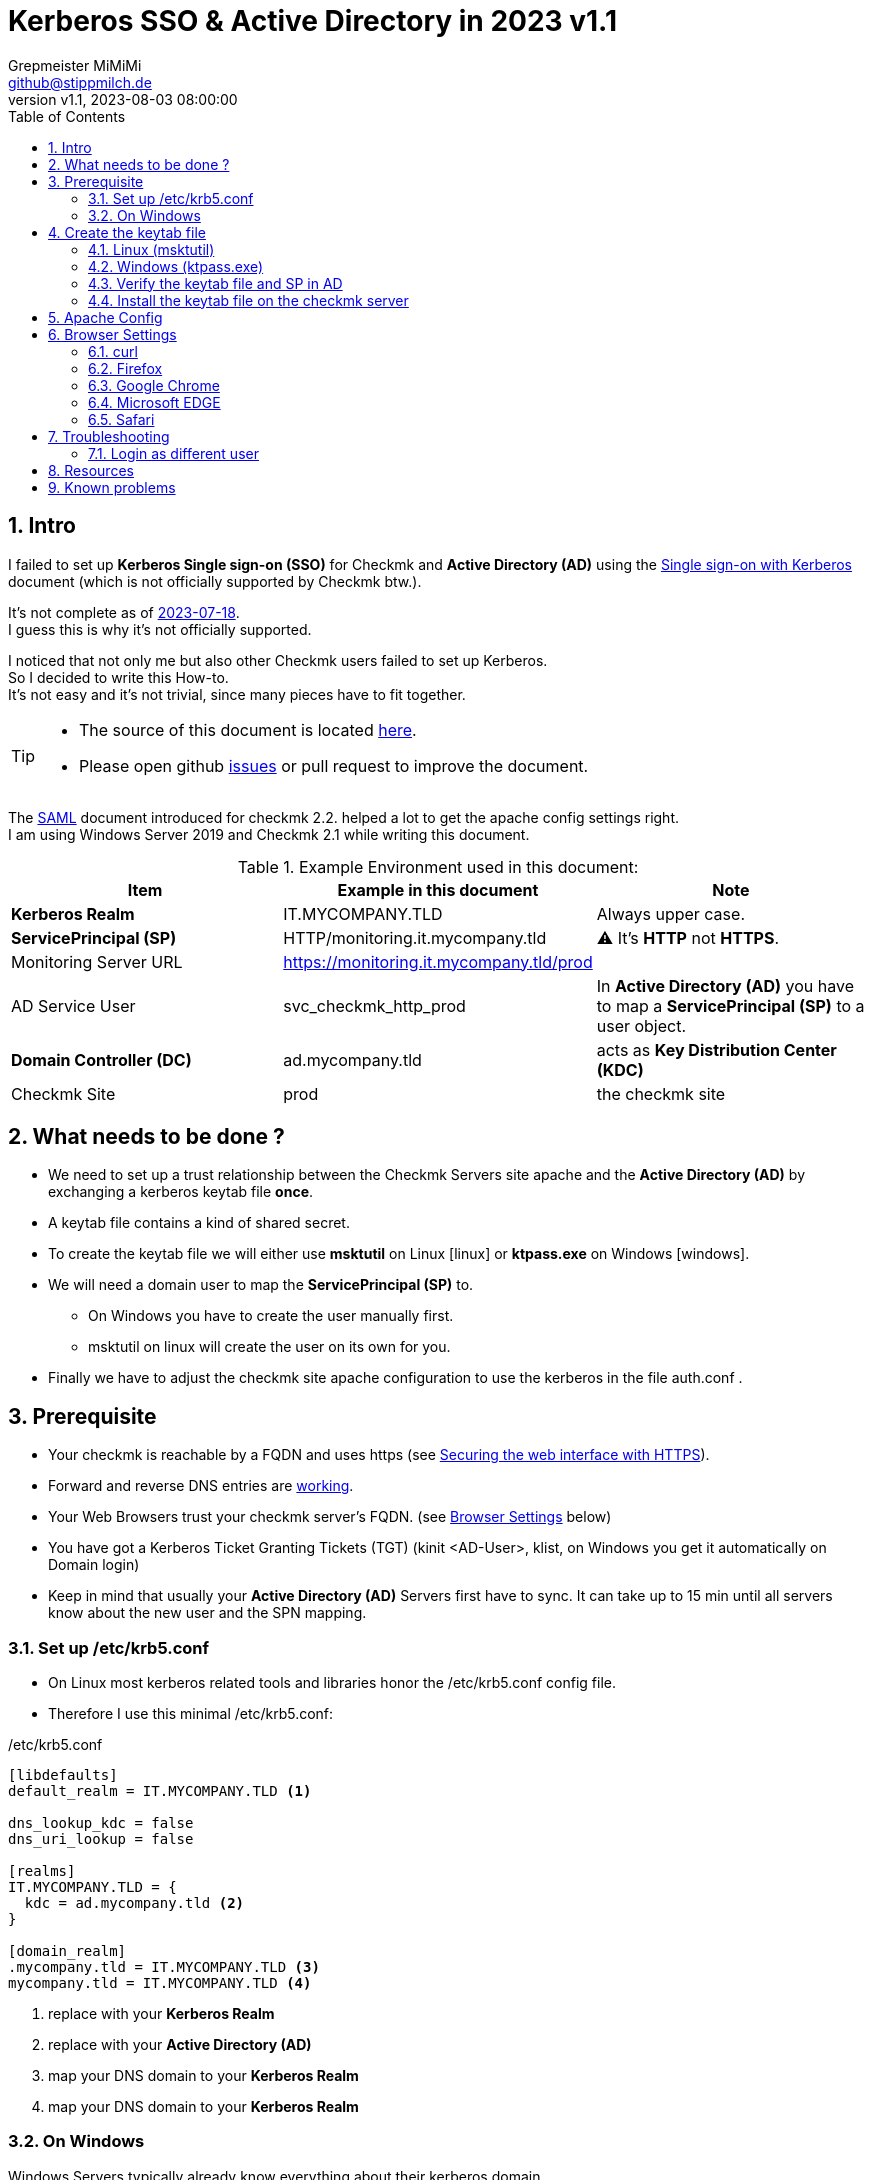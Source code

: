 // https://docs.asciidoctor.org/asciidoc/latest/syntax-quick-reference/
= Kerberos SSO & Active Directory in 2023 {revnumber}
:author: Grepmeister MiMiMi
:email: github@stippmilch.de
:revnumber: v1.1
:revdate: 2023-08-03 08:00:00
:lang: en
:imagesdir: img
:doctype: article
:data-uri:
:homepage: https://github.com/grepmeister/checkmk-kerberos-howto/blob/main/
:toc: left
:sectnums:
:numbered:
:icons: font
:sectanchors:
:experimental:
:source-highlighter: rouge
:rouge-linenums-mode: table
:nofooter:

:TILDE: pass:quotes[~]
:SP: pass:quotes[*ServicePrincipal (SP)*]
:AD: pass:quotes[*Active Directory (AD)*]
:KDC: pass:quotes[*Key Distribution Center (KDC)*]
:KRB: pass:quotes[*Kerberos Single sign-on (SSO)*]
:KR: pass:quotes[*Kerberos Realm*]
:DC: pass:quotes[*Domain Controller (DC)*]
:MY-SP: HTTP/monitoring.it.mycompany.tld

== Intro

I failed to set up {KRB} for Checkmk and {AD} using the https://docs.checkmk.com/latest/en/kerberos.html[Single sign-on with Kerberos] document (which is not officially supported by Checkmk btw.). +

It's not complete as of https://github.com/Checkmk/checkmk-docs/blob/27fcad0191f44c0401f61227098e932597438226/en/kerberos.asciidoc[2023-07-18]. +
I guess this is why it's not officially supported.

I noticed that not only me but also other Checkmk users failed to set up Kerberos. +
So I decided to write this How-to. +
It's not easy and it's not trivial, since many pieces have to fit together.

[TIP]
====
* The source of this document is located {homepage}[here].
* Please open github https://github.com/grepmeister/checkmk-kerberos-howto/issues/new[issues] or pull request to improve the document.
====

The https://docs.checkmk.com/latest/en/saml.html?lquery=saml#heading__configuration_of_apache[SAML] document introduced for checkmk 2.2. helped a lot to get the apache config settings right. +
I am using Windows Server 2019 and Checkmk 2.1 while writing this document.

//[cols="1,1"]
.Example Environment used in this document:
|===
| Item | Example in this document | Note

| {KR} | IT.MYCOMPANY.TLD | Always upper case. 
| {SP} | HTTP/monitoring.it.mycompany.tld | ⚠️  It's *HTTP* not *HTTPS*.
| Monitoring Server URL | https://monitoring.it.mycompany.tld/prod |
| AD Service User | svc_checkmk_http_prod | In {AD} you have to map a {SP} to a user object.
| {DC} | ad.mycompany.tld | acts as {KDC}
| Checkmk Site | prod | the checkmk site 
|===

== What needs to be done ?

* We need to set up a trust relationship between the Checkmk Servers site apache and the {AD} by exchanging a kerberos keytab file *once*.
* A keytab file contains a kind of shared secret.
* To create the keytab file we will either use *msktutil* on Linux icon:linux[] or *ktpass.exe* on Windows icon:windows[].
* We will need a domain user to map the {SP} to.
** On Windows you have to create the user manually first.
** msktutil on linux will create the user on its own for you.
* Finally we have to adjust the checkmk site apache configuration to use the kerberos in the file auth.conf .

== Prerequisite

* Your checkmk is reachable by a FQDN and uses https (see https://docs.checkmk.com/latest/en/omd_https.html[Securing the web interface with HTTPS]).
* Forward and reverse DNS entries are https://www.oreilly.com/library/view/kerberos-the-definitive/0596004036/ch04s03.html#kerberos-CHP-4-ITERM-1007[working].
* Your Web Browsers trust your checkmk server's FQDN. (see <<browser-settings>> below)
* You have got a Kerberos Ticket Granting Tickets (TGT) (kinit <AD-User>, klist, on Windows you get it automatically on Domain login)
* Keep in mind that usually your {AD} Servers first have to sync. It can take up to 15 min until all servers know about the new user and the SPN mapping.

[#krb5-conf]
=== Set up /etc/krb5.conf

* On Linux most kerberos related tools and libraries honor the /etc/krb5.conf config file.
* Therefore I use this minimal /etc/krb5.conf:

./etc/krb5.conf
[source,bash,linenums]
----
[libdefaults]
default_realm = IT.MYCOMPANY.TLD <1>

dns_lookup_kdc = false
dns_uri_lookup = false

[realms]
IT.MYCOMPANY.TLD = {
  kdc = ad.mycompany.tld <2>
}

[domain_realm]
.mycompany.tld = IT.MYCOMPANY.TLD <3>
mycompany.tld = IT.MYCOMPANY.TLD <4>
----
<1> replace with your {KR}
<2> replace with your {AD}
<3> map your DNS domain to your {KR}
<4> map your DNS domain to your {KR}

=== On Windows

Windows Servers typically already know everything about their kerberos domain. +
Usually there is no need to configure anything.

== Create the keytab file

* I prefer to use msktutil to create the keytab containing the {SP}, because it is easy and just works.
* But since msktutil is not available e.g. on the Checkmk Appliance I will also explain how to
get a keytab file with the Windows tool ktpass.exe (which has got some pitfalls).

=== Linux (msktutil)

TIP: You have to adjust some values to match your environment.

* as checkmk site user obtain a Kerberos ticket-granting ticket:

----
kinit <ad-admin-user>
----

* e.g.

----
$ kinit Administrator@IT.MYCOMPANY.TLD
Password for Administrator@IT.MYCOMPANY.TLD
----

* now it should look like this

----
$ klist
Ticket cache: FILE:/tmp/krb5cc_1000
Default principal: Administrator@IT.MYCOMPANY.TLD

Valid starting       Expires              Service principal
24.07.2023 19:56:34  25.07.2023 05:56:34  krbtgt/IT.MYCOMPANY.TLD@IT.MYCOMPANY.TLD
	renew until 25.07.2023 19:56:17
----

* With this TGT we can run kerberized commands against the AD.
* This script will create the keytab file for you using your TGT:

// callouts do work with continuated bash code (you get an extra space, copy and paste will fail)
// https://docs.asciidoctor.org/asciidoc/latest/verbatim/callouts/

.msktutil.sh
[source,bash,linenums]
----
#!/bin/bash

msktutil \
  create \
  --server ad.mycompany.tld \
  --description "Created by $USER on $(date +%F)" \
  --dont-expire-password \
  --no-pac \
  --no-reverse-lookups \
  --user-creds-only \
  --use-service-account \
  --keytab svc_checkmk_http_prod.keytab \
  --account-name svc_checkmk_http_prod \
  --realm IT.MYCOMPANY.TLD \ 
  --enctypes 0x10 \
  --service HTTP/monitoring.mycompany.tld
----

* Line 05: --server use one of your active directory servers
* Line 12: --keytab the name of your keytab file
* Line 14: --realm your kerberos realm
* Line 15: --enctypes 0x10 stands for aes256-cts-hmac-sha1
* Line 16: --service your {SP} in the form *HTTP/<FQDN>*

.list the content of the keytab file
----
$ klist -kte svc_checkmk_http_prod.keytab 
Keytab name: FILE:svc_checkmk_http_prod.keytab
KVNO Timestamp           Principal
---- ------------------- ------------------------------------------------------
   1 24.07.2023 20:13:14 svc_checkmk_http_prod@IT.MYCOMPANY.TLD (aes256-cts-hmac-sha1-96) 
   1 24.07.2023 20:13:14 HTTP/monitoring.mycompany.tld@IT.MYCOMPANY.TLD (aes256-cts-hmac-sha1-96) 
----

.test if you can authenticate using the the keytab
----
$ kinit -kt svc_checkmk_http_prod.keytab 'svc_checkmk_http_prod@IT.MYCOMPANY.TLD'         

$ klist 
Ticket cache: FILE:/tmp/krb5cc_1000
Default principal: svc_checkmk_http_prod@IT.MYCOMPANY.TLD <1>

Valid starting       Expires              Service principal
24.07.2023 20:16:23  25.07.2023 06:16:23  krbtgt/IT.MYCOMPANY.TLD@IT.MYCOMPANY.TLD
	renew until 25.07.2023 20:16:23
----
<1> your kerberos identity

.try to get a kerberos service ticket
----
$ kvno HTTP/monitoring.mycompany.tld@IT.MYCOMPANY.TLD
HTTP/monitoring.mycompany.tld@IT.MYCOMPANY.TLD: kvno = 1
----

Now you can continue with <<install-keytab>>.

=== Windows (ktpass.exe)

... if you can not use msktutil on linux:

.Create a User
* Open *Active Directory Users and Computers*
* New > User
** User logon name: *svc_checkmk_http_prod*
* Next
** Password: Choose a random password, we will set it to random later anyhow.
** [ ] User must change password at next login (not selected)
** [x] User cannot change password
** [x] Passwod never expires
** [ ] Account is disabled (not selected)
* Finish
* Properties > Account > Account Options:
** [x] This account supports Kerberos AES 256 bit encryption.
* Apply
* OK

.Export Keytab file
* open an cmd.exe *as Administrator*
* I use AES256-CTS-HMAC-SHA1-96 because I believe that this is state of the art.
* Create the keytab file

----
ktpass ^
  -princ HTTP/monitoring.mycompany.tld@IT.MYCOMPANY.TLD ^<1>
  -mapuser svc_checkmk_http_prod@IT.MYCOMPANY.TLD ^<2>
  -out c:\svc_checkmk_http_prod.keytab ^<3>
  -ptype KRB5_NT_PRINCIPAL ^
  -crypto AES256-SHA1 ^
  +rndPass
----
<1> adjust for your {SP}
<2> adjust for your service user
<3> keytab file, delete it after it got moved to the checkmk site

* Result should look like this:

----
C:\Users\Administrator>ktpass ^
  -princ HTTP/monitoring.mycompany.tld@IT.MYCOMPANY.TLD ^
  -mapuser svc_checkmk_http_prod@IT.MYCOMPANY.TLD ^
  -out c:\svc_checkmk_http_prod.keytab ^
  -ptype KRB5_NT_PRINCIPAL ^
  -crypto AES256-SHA1 ^
  +rndPass

Targeting domain controller: ad.mycompany.tld
Successfully mapped HTTP/monitoring.mycompany.tld to svc_checkmk_http_pro.
Password successfully set!
Key created.
Output keytab to c:\svc_checkmk_http_prod.keytab:
Keytab version: 0x502
keysize 95 HTTP/monitoring.mycompany.tld@IT.MYCOMPANY.TLD ptype 1 (KRB5_NT_PRINCIPAL) vno 3 etype 0x12 (AES256-SHA1) keylength 32 (0xd44915d771c04f7b12b74b4caa2f018d51c6007642962bbe4821aa83be395af1)
----

[WARNING]
====
* once you copied the keytab file into your checkmk site you should remove the file as it contains a valid domain password.
* it can take up to n minutes that this gets replicated to your other domain controllers.
====

* Check the Service Principal to User mapping
----
C:\Users\Administrator>setspn -L svc_checkmk_http_prod
Registered ServicePrincipalNames for CN=svc_checkmk_http_prod,CN=Users,DC=mycompany,DC=tld:
        HTTP/monitoring.mycompany.tld
----

==== install the keytab

.the quickest way is to pull it from the DC to the omd site
----
OMD[prod]:~$ kinit <ad-adminitstrator>

OMD[prod]:~$ smbclient -k  //ad.mycompany.tld/C$
smb: \> get svc_checkmk_http_prod.keytab

getting file \svc_checkmk_http_prod.keytab of size 101 as svc_checkmk_http_prod.keytab (98.6 KiloBytes/sec) (average 98.6 KiloBytes/sec)
----

* Or use putty/scp or whatever to copy the svc_checkmk_http_prod.keytab to your checkmk site.

=== Verify the keytab file and SP in AD 

* since we <<krb5-conf>> we can now use tools like kinit, klist, kvno 

.list the keytab file content
----
OMD[prod]:~$ klist -kt svc_checkmk_http_prod.keytab 

Keytab name: FILE:svc_checkmk_http_prod.keytab
KVNO Timestamp         Principal
---- ----------------- --------------------------------------------------------
   3 01/01/70 01:00:00 HTTP/monitoring.mycompany.tld@IT.MYCOMPANY.TLD
----

.get a TGT
----
OMD[prod]:~$ kdestroy

OMD[prod]:~$ kinit Administrator@IT.MYCOMPANY.TLD
Password for Administrator@IT.MYCOMPANY.TLD:

OMD[prod]:~$ klist
Ticket cache: FILE:/tmp/krb5cc_999
Default principal: Administrator@IT.MYCOMPANY.TLD

Valid starting     Expires            Service principal
07/26/23 16:39:07  07/27/23 02:39:07  krbtgt/IT.MYCOMPANY.TLD@IT.MYCOMPANY.TLD
	renew until 07/27/23 16:39:07
----

.try to get the service ticket
----
OMD[prod]:~$ kvno HTTP/monitoring.mycompany.tld@IT.MYCOMPANY.TLD
HTTP/monitoring.mycompany.tld@IT.MYCOMPANY.TLD: kvno = 3
----

.list your TGT and service tickets
----
OMD[prod]:~$ klist -e
Ticket cache: FILE:/tmp/krb5cc_999
Default principal: Administrator@IT.MYCOMPANY.TLD

Valid starting     Expires            Service principal
07/26/23 16:39:07  07/27/23 02:39:07  krbtgt/IT.MYCOMPANY.TLD@IT.MYCOMPANY.TLD
	renew until 07/27/23 16:39:07, Etype (skey, tkt): aes256-cts-hmac-sha1-96, aes256-cts-hmac-sha1-96 
07/26/23 16:39:20  07/27/23 02:39:07  HTTP/monitoring.mycompany.tld@IT.MYCOMPANY.TLD
	renew until 07/27/23 16:39:07, Etype (skey, tkt): aes256-cts-hmac-sha1-96, aes256-cts-hmac-sha1-96 
----

[#install-keytab]
=== Install the keytab file on the checkmk server

* copy the svc_checkmk_http_prod.keytab to the prod site /omd/sites/prod/etc/apache/svc_checkmk_http_prod.keytab

.make sure it is only readable by the prod site user:
----
chown prod:prod svc_checkmk_http_prod.keytab
chmod 400 svc_checkmk_http_prod.keytab
----

* the result should look like this
----
OMD[prod]:~$ ls -l ~/etc/apache/svc_checkmk_http_prod.keytab
-r-------- 1 prod prod 198 Jul 24 20:13 /omd/sites/prod/etc/apache/svc_checkmk_http_prod.keytab
----

== Apache Config

* As site user prod:

.move away cookie_auth.conf, we do not need it
[source,bash]
----
mv -v ~/etc/apache/conf.d/cookie_auth.conf ~/cookie_auth.conf.bak
----

// FIXME, make all variables a Define in the header
// Define PRINCIPAL HTTP/monitoring.it.mycompany.tld@IT.MYCOMPANY.TLD
// Define KEYTAB /etc/apache/svc_checkmk_http_prod.keytab
.New Apache Config {TILDE}/etc/apache/conf.d/auth.conf
[source,apache,linenums]
----
Define SITE prod
#           ^^^^ <1>

Define REALM IT.MYCOMPANY.TLD
#            ^^^^^^^^^^^^^^^^ <2>

<IfModule !mod_auth_kerb.c>
   LoadModule auth_kerb_module /usr/lib/apache2/modules/mod_auth_kerb.so
   #                           ^^^^^^^^^^^^^^^^^^^^^^^^^^^^^^^^^^^^^^^^^ <3>
</IfModule>

<Location /${SITE}>

  # Use Kerberos auth only in case there is no Checkmk authentication
  # cookie provided by the user and whitelist also some other required URLs

  <If "! %{HTTP_COOKIE} =~ /^(.*;)?auth_${SITE}/ && \
    ! %{REQUEST_URI} = '/${SITE}/check_mk/register_agent.py' && \
    ! %{REQUEST_URI} = '/${SITE}/check_mk/deploy_agent.py' && \
    ! %{REQUEST_URI} = '/${SITE}/check_mk/run_cron.py' && \
    ! %{REQUEST_URI} = '/${SITE}/check_mk/restapi.py' && \
    ! %{REQUEST_URI} = '/${SITE}/check_mk/automation.py' && \
    ! %{REQUEST_URI} -strmatch '/${SITE}/check_mk/api/*' && \
    ! %{REQUEST_URI} = '/${SITE}check_mk/ajax_graph_images.py' && \
    ! %{QUERY_STRING} =~ /(_secret=|auth_|register_agent)/ && \
    ! %{REQUEST_URI} =~ m#^/${SITE}/(omd/|check_mk/((images|themes)/.*\.(png|svg)|login\.py|.*\.(css|js)))# ">

    Order allow,deny
    Allow from all

    Require valid-user

    AuthType Kerberos
    AuthName "Checkmk AD Kerberos Login"
    KrbMethodNegotiate on
    KrbMethodK5Passwd off
    KrbLocalUserMapping on
    KrbSaveCredentials off

    # Environment specific: Path to the keytab, REALM and ServicePrincipal
    Krb5Keytab /omd/sites/${SITE}/etc/apache/svc_checkmk_http_prod.keytab
    #          ^^^^^^^^^^^^^^^^^^^^^^^^^^^^^^^^^^^^^^^ <4>

    KrbServiceName HTTP/monitoring.it.mycompany.tld@IT.MYCOMPANY.TLD
    #              ^^^^^^^^^^^^^^^^^^^^^^^^^^^^^^^^^^^^^^^^^^^^^^^ <5>
    KrbAuthRealm ${REALM}
 
    ErrorDocument 401 '<html> \
      <head> \
        <meta http-equiv="refresh" content="1; URL=/${SITE}/check_mk/login.py"> \
      </head> \
      <body> \
        Kerberos authentication failed, redirecting to login page. \
        <a href="/${SITE}/check_mk/login.py">Click here</a>. \
      </body> \
    </html>'

  </If>

</Location>

# These files are accessible unauthenticated (login page and needed ressources)
<LocationMatch /${SITE}/(omd/|check_mk/(images/.*\.png|login\.py|.*\.(css|js)))>
  Order allow,deny
  Allow from all
  Satisfy any
</LocationMatch>
----
<1> add your checkmk site name (instance)
<2> add your {KR}
<3> on redhat based systems the path is different FIXME 
<4> add your {SP} {MY-SP}

.restart site apache
----
omd restart apache
----

* I noticed, that it is crucial that forward and reverse DNS match.
* Now, with a valid TGT you can access your site.

[#browser-settings]
== Browser Settings

=== curl 

* handy for troubleshooting and quick testing your kerberos setup.
* make sure you have a valid tgt ticket (kinit <ad-user>, klist )

.curl can do kerberos via negotate autentication
----
curl --negotiate --user : https://monitoring.it.company.tld/prod/
----

.check for WWW-Authenticate and Authorization headers:
----
curl \
   --verbose \
   --silent \
   --negotiate -u : \
   "https://monitoring.mycomany.tld/prod/check_mk/user_profile.py"  2>&1 \
   |  grep -P '^[<>]+ (WWW-Authenticate|Authorization): +'
----

You should see somehting like this

----
> Authorization: Negotiate YIIFzwYGKwYBBQUCoIIF... <1>
  (multiline base64 output

< WWW-Authenticate: Negotiate oYG3MIG0oAMKAQChY... <2>
----
<1> request header
<2> response header

=== Firefox

* Configuring Firefox for Negotiate Authentication
* Enter you DNS Domain for which you want to use kerberos:
----
about: config
network.negotiate-auth.trusted-uris: .mycomany.tld
----
* So it will match monitoring.mycomany.tld

* Firefox will then send a HTTP Header to the Checkmk Server that signals the apache, that it can do Kerberos.
* This sould bring you to your user profile without a login screen:
----
firefox-esr "https://monitoring.mycomany.tld/prod/check_mk/user_profile.py"
----

=== Google Chrome

* They recently changed the kerberos relevant parameter for google-chrome and its clones from *--auth-server-whitelist* to *--auth-server-allowlist*
* This works for me:
----
google-chrome --auth-server-allowlist="*.mycompany.tld" https://monitoring.mycomany.tld/prod/check_mk/
----

* Source: https://support.google.com/chrome/thread/201738899/kerberos-sso-stopped-working-under-linux-after-updating-chrome-to-110?hl=en

=== Microsoft EDGE

* On Windows EDGE usually already trusts your DNS domain.

=== Safari

* I have no clue. But Safari can do Kerberos SSO as well. Somehow.
* Safari behaves different when using a CNAME
== Limit access

Now everybody in your company with a valid Kerberos TGT can access your checmk site. +
This is not always what is wanted. +
You can limit this by either stack the https://httpd.apache.org/docs/2.4/mod/mod_authnz_ldap.html[apache mod_authnz_ldap] and do authorization (not authentication) using LDAP in addition to the mod_auth_kerb.

. Example
----
require ldap-group CN=Checkmk-Users,DC=IT,DC=MYCOMPANY,DC=tld
----

Or setting at least the default role in checkmk to something where nothing is visible by default.

.Setup > General > Global settings > Edit global setting
* Visibility of hosts/services
** [x] Only show hosts and services the user is a contact for

== Troubleshooting

* If something is fishy, start from scratch. Delete the domain user, wait until all DCs synced and create it again.
* increasing the apache debug level does not help much instead run it in the foreground with -X and LogLevel increased to trace8
----
omd stop apache

$ grep ^LogLevel etc/apache/apache.conf
LogLevel trace8

/usr/sbin/apache2 -f /omd/sites/<site>/etc/apache/apache.conf -X
/usr/sbin/apache2 -f /omd/sites/prod/etc/apache/apache.conf -X
----
* If you recreated the ServicePrincipal and keytab for some reason it might be the case that you are still working with the old Service Ticket therefor do a kdestroy, kinit <username> again. On Windows you may have to logout and login again.

=== Login as different user

To make use of kerberos not point you browser to /<site>/check_mk/login.py but /<site>/check_mk/ instead.
but to login as a different user e.g. cmkadmin or omdadmin point it to /<site>/check_mk/login.py

===

== Resources

* https://learning.oreilly.com/library/view/kerberos-2nd-edition/9781098141059/[Kerberos, 2nd Edition] By Mark Pröhl, Daniel Kobras (ISBN 978-3-96088-852-9)
* https://web.mit.edu/kerberos/krb5-1.21/doc/admin/conf_files/krb5_conf.html
* https://social.technet.microsoft.com/wiki/contents/articles/2751.kerberos-interoperability-step-by-step-guide-for-windows-server-2003.aspx
* https://learn.microsoft.com/en-US/troubleshoot/windows-server/windows-security/kdc-event-16-27-des-encryption-disabled#cause

== Known problems

* svc_checkmk_http_prod gets truncated to svc_checkmk_http_pro

----
sAMAccountName: svc_checkmk_http_pro
----
